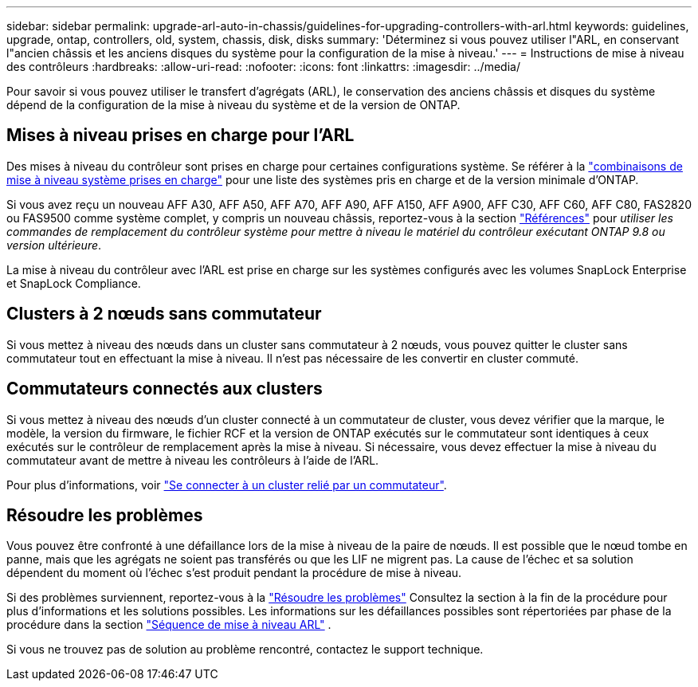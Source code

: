 ---
sidebar: sidebar 
permalink: upgrade-arl-auto-in-chassis/guidelines-for-upgrading-controllers-with-arl.html 
keywords: guidelines, upgrade, ontap, controllers, old, system, chassis, disk, disks 
summary: 'Déterminez si vous pouvez utiliser l"ARL, en conservant l"ancien châssis et les anciens disques du système pour la configuration de la mise à niveau.' 
---
= Instructions de mise à niveau des contrôleurs
:hardbreaks:
:allow-uri-read: 
:nofooter: 
:icons: font
:linkattrs: 
:imagesdir: ../media/


[role="lead"]
Pour savoir si vous pouvez utiliser le transfert d'agrégats (ARL), le conservation des anciens châssis et disques du système dépend de la configuration de la mise à niveau du système et de la version de ONTAP.



== Mises à niveau prises en charge pour l'ARL

Des mises à niveau du contrôleur sont prises en charge pour certaines configurations système. Se référer à la link:decide_to_use_the_aggregate_relocation_guide.html#supported-systems["combinaisons de mise à niveau système prises en charge"] pour une liste des systèmes pris en charge et de la version minimale d'ONTAP.

Si vous avez reçu un nouveau AFF A30, AFF A50, AFF A70, AFF A90, AFF A150, AFF A900, AFF C30, AFF C60, AFF C80, FAS2820 ou FAS9500 comme système complet, y compris un nouveau châssis, reportez-vous à  la section link:other_references.html["Références"] pour _utiliser les commandes de remplacement du contrôleur système pour mettre à niveau le matériel du contrôleur exécutant ONTAP 9.8 ou version ultérieure_.

La mise à niveau du contrôleur avec l'ARL est prise en charge sur les systèmes configurés avec les volumes SnapLock Enterprise et SnapLock Compliance.



== Clusters à 2 nœuds sans commutateur

Si vous mettez à niveau des nœuds dans un cluster sans commutateur à 2 nœuds, vous pouvez quitter le cluster sans commutateur tout en effectuant la mise à niveau. Il n'est pas nécessaire de les convertir en cluster commuté.



== Commutateurs connectés aux clusters

Si vous mettez à niveau des nœuds d'un cluster connecté à un commutateur de cluster, vous devez vérifier que la marque, le modèle, la version du firmware, le fichier RCF et la version de ONTAP exécutés sur le commutateur sont identiques à ceux exécutés sur le contrôleur de remplacement après la mise à niveau. Si nécessaire, vous devez effectuer la mise à niveau du commutateur avant de mettre à niveau les contrôleurs à l'aide de l'ARL.

Pour plus d'informations, voir link:cable-node1-for-shared-cluster-HA-storage.html#connect-switch-attached-cluster["Se connecter à un cluster relié par un commutateur"].



== Résoudre les problèmes

Vous pouvez être confronté à une défaillance lors de la mise à niveau de la paire de nœuds. Il est possible que le nœud tombe en panne, mais que les agrégats ne soient pas transférés ou que les LIF ne migrent pas. La cause de l'échec et sa solution dépendent du moment où l'échec s'est produit pendant la procédure de mise à niveau.

Si des problèmes surviennent, reportez-vous à la link:aggregate_relocation_failures.html["Résoudre les problèmes"] Consultez la section à la fin de la procédure pour plus d'informations et les solutions possibles. Les informations sur les défaillances possibles sont répertoriées par phase de la procédure dans la section link:overview_of_the_arl_upgrade.html["Séquence de mise à niveau ARL"] .

Si vous ne trouvez pas de solution au problème rencontré, contactez le support technique.
